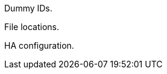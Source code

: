 // [appendix]
[[dummy-ids]]
Dummy IDs.


[[file-locations]]
File locations.

[[ha-configuration]]
HA configuration.

